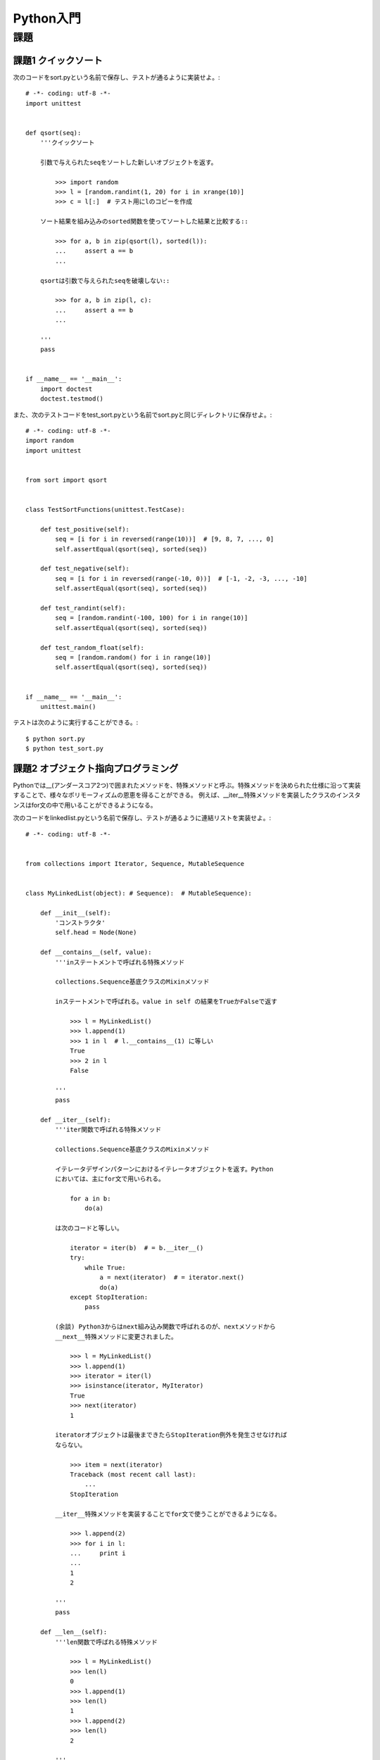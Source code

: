 ==========
Python入門
==========

課題
====

課題1 クイックソート
--------------------

次のコードをsort.pyという名前で保存し、テストが通るように実装せよ。::

   # -*- coding: utf-8 -*-
   import unittest


   def qsort(seq):
       '''クイックソート

       引数で与えられたseqをソートした新しいオブジェクトを返す。

           >>> import random
           >>> l = [random.randint(1, 20) for i in xrange(10)]
           >>> c = l[:]  # テスト用にlのコピーを作成

       ソート結果を組み込みのsorted関数を使ってソートした結果と比較する::

           >>> for a, b in zip(qsort(l), sorted(l)):
           ...     assert a == b
           ...

       qsortは引数で与えられたseqを破壊しない::

           >>> for a, b in zip(l, c):
           ...     assert a == b
           ...

       '''
       pass


   if __name__ == '__main__':
       import doctest
       doctest.testmod()

また、次のテストコードをtest_sort.pyという名前でsort.pyと同じディレクトリに保存せよ。::

   # -*- coding: utf-8 -*-
   import random
   import unittest


   from sort import qsort


   class TestSortFunctions(unittest.TestCase):

       def test_positive(self):
           seq = [i for i in reversed(range(10))]  # [9, 8, 7, ..., 0]
           self.assertEqual(qsort(seq), sorted(seq))

       def test_negative(self):
           seq = [i for i in reversed(range(-10, 0))]  # [-1, -2, -3, ..., -10]
           self.assertEqual(qsort(seq), sorted(seq))

       def test_randint(self):
           seq = [random.randint(-100, 100) for i in range(10)]
           self.assertEqual(qsort(seq), sorted(seq))

       def test_random_float(self):
           seq = [random.random() for i in range(10)]
           self.assertEqual(qsort(seq), sorted(seq))


   if __name__ == '__main__':
       unittest.main()

テストは次のように実行することができる。::

   $ python sort.py
   $ python test_sort.py

課題2 オブジェクト指向プログラミング
------------------------------------

Pythonでは__(アンダースコア2つ)で囲まれたメソッドを、特殊メソッドと呼ぶ。特殊メソッドを決められた仕様に沿って実装することで、様々なポリモーフィズムの恩恵を得ることができる。 例えば、__iter__特殊メソッドを実装したクラスのインスタンスはfor文の中で用いることができるようになる。

次のコードをlinkedlist.pyという名前で保存し、テストが通るように連結リストを実装せよ。::

   # -*- coding: utf-8 -*-


   from collections import Iterator, Sequence, MutableSequence
   
   
   class MyLinkedList(object): # Sequence):  # MutableSequence):
   
       def __init__(self):
           'コンストラクタ'
           self.head = Node(None)
   
       def __contains__(self, value):
           '''inステートメントで呼ばれる特殊メソッド
   
           collections.Sequence基底クラスのMixinメソッド
   
           inステートメントで呼ばれる。value in self の結果をTrueかFalseで返す
   
               >>> l = MyLinkedList()
               >>> l.append(1)
               >>> 1 in l  # l.__contains__(1) に等しい
               True
               >>> 2 in l
               False
   
           '''
           pass
   
       def __iter__(self):
           '''iter関数で呼ばれる特殊メソッド
   
           collections.Sequence基底クラスのMixinメソッド
   
           イテレータデザインパターンにおけるイテレータオブジェクトを返す。Python
           においては、主にfor文で用いられる。
   
               for a in b:
                   do(a)
   
           は次のコードと等しい。
   
               iterator = iter(b)  # = b.__iter__()
               try:
                   while True:
                       a = next(iterator)  # = iterator.next()
                       do(a)
               except StopIteration:
                   pass
   
           (余談) Python3からはnext組み込み関数で呼ばれるのが、nextメソッドから
           __next__特殊メソッドに変更されました。
   
               >>> l = MyLinkedList()
               >>> l.append(1)
               >>> iterator = iter(l)
               >>> isinstance(iterator, MyIterator)
               True
               >>> next(iterator)
               1
   
           iteratorオブジェクトは最後まできたらStopIteration例外を発生させなければ
           ならない。
   
               >>> item = next(iterator)
               Traceback (most recent call last):
                   ...
               StopIteration
   
           __iter__特殊メソッドを実装することでfor文で使うことができるようになる。
   
               >>> l.append(2)
               >>> for i in l:
               ...     print i
               ...
               1
               2
   
           '''
           pass
   
       def __len__(self):
           '''len関数で呼ばれる特殊メソッド
   
               >>> l = MyLinkedList()
               >>> len(l)
               0
               >>> l.append(1)
               >>> len(l)
               1
               >>> l.append(2)
               >>> len(l)
               2
   
           '''
           pass
   
       def __getitem__(self, key):
           '''インデックス記法で呼ばれる特殊メソッド
   
           collections.Sequence基底クラスの抽象メソッド
   
           配列のようなインデックス記法を用いた場合に呼び出され、``key''番目の要素
           の値を返す。
   
               >>> l = MyLinkedList()
               >>> l.append(1)
               >>> l[0]    # l.__getitem__(0)
               1
   
           設定されていないインデックスにアクセスされた場合はIndexError例外を発生
           させなければならない。
   
               >>> l[2]
               Traceback (most recent call last):
                   ...
               IndexError
   
           ``key''が数字以外だった場合TypeError例外を発生させなければならない
   
               >>> l['string']
               Traceback (most recent call last):
                   ...
               TypeError
   
           ``key''の値は-len(self) <= key < len(self)でなければならず、範囲外の
           場合はIndexError例外を発生させなければならない。
   
               >>> l.append(2)
               >>> l[-2]
               1
               >>> l[2]
               Traceback (most recent call last):
                   ...
               IndexError
               >>> l[-3]
               Traceback (most recent call last):
                   ...
               IndexError
   
           '''
           pass
   
       def __setitem__(self, key, value):
           '''インデックス記法を用いた代入文で呼ばれる特殊メソッド
   
           collections.MutableSequence基底クラスの抽象メソッド
   
           ``key''番目の値を``value''に置き換える。
   
               >>> l = MyLinkedList()
               >>> l.append(1)  # [1]
               >>> l[0] = 2     # [2]
               >>> l[0]
               2
   
           設定されていないインデックスに対して代入を行おうとした場合はIndexError
           例外を発生させなければならない。
   
               >>> l[1] = 2
               Traceback (most recent call last):
                   ...
               IndexError
   
           ``key''が数字以外だった場合TypeError例外を発生させなければならない
   
               >>> l['string'] = 2
               Traceback (most recent call last):
                   ...
               TypeError
   
           ``key''の値は-len(self) <= key < len(self)でなければならず、範囲外の
           場合はIndexError例外を発生させなければならない。
   
               >>> l.append(2) # [2, 2]
               >>> l[-2] = 3   # [3, 2]
               >>> l[0]
               3
               >>> l[2]
               Traceback (most recent call last):
                   ...
               IndexError
               >>> l[-3]
               Traceback (most recent call last):
                   ...
               IndexError
   
           '''
           pass
   
       def __delitem__(self, key):
           '''インデックス記法を用いて削除を行う
   
           collections.MutableSequence基底クラスの抽象メソッド
   
           delステートメントで``key''番目の値を削除する
   
               >>> l = MyLinkedList()
               >>> l.append(1)
               >>> l.append(2)
               >>> l[0]
               1
               >>> del l[0]
               >>> l[0]
               2
   
           設定されていないインデックスの削除を行おうとした場合はIndexErrorを発生
           させなければならない。
   
               >>> del l[1]
               Traceback (most recent call last):
                   ...
               IndexError
   
           ``key''が数字以外だった場合TypeError例外を発生させなければならない
   
               >>> del l['string']
               Traceback (most recent call last):
                   ...
               TypeError
   
           ``key''の値は-len(self) <= key < len(self)でなければならず、範囲外の
           場合はIndexError例外を発生させなければならない。
   
               >>> del l[-1]
               >>> l[0]
               Traceback (most recent call last):
                   ...
               IndexError
   
           '''
           pass
   
       def __iadd__(self, value):
           '''+=オペランドで呼ばれる特殊メソッド
   
           collections.MutableSequence基底クラスのMixinメソッド
   
           戻り値が代入される
   
               >>> l = MyLinkedList()
               >>> l += [1]
               >>> l[0]
               1
               >>> l += [2]
               >>> l[1]
               2
   
           '''
           pass
   
       def __reversed__(self):
           '''reversed組み込み関数で呼ばれる特殊メソッド
   
           collections.Sequence基底クラスのMixinメソッド
   
           逆方向にたどるためのイテレータオブジェクトを返す。
   
               >>> l = MyLinkedList()
               >>> l.append(1)
               >>> l.append(2)
               >>> iterator = reversed(l)
               >>> isinstance(iterator, MyReverseIterator)
               True
               >>> next(iterator)
               2
               >>> next(iterator)
               1
   
           最後まできたらStopIteration例外を発生させなければならない
   
               >>> next(iterator)
               Traceback (most recent call last):
                   ...
               StopIteration
   
           for文で用いることも可能
   
               >>> for i in reversed(l):
               ...     print i
               ...
               2
               1
   
           '''
           pass
   
       def append(self, value):
           '''リストの末尾に``value''を加える
   
           collections.MutableSequence基底クラスのMixinメソッド
   
               >>> l = MyLinkedList()
               >>> l.append(1)
               >>> l.append(2)
   
           '''
           pass
   
       def pop(self):
           '''リストの末尾から値を一つ取り出す
   
           collections.MutableSequence基底クラスのMixinメソッド
   
               >>> l = MyLinkedList()
               >>> l.append(1)
               >>> l.pop()
               1
   
           空のリストに対して読んだ場合、IndexError例外を発生させなければならない
   
               >>> l.pop()
               Traceback (most recent call last):
                   ...
               IndexError
   
           '''
           pass
   
       def reverse(self):
           '''自分自身の順番を逆にする
   
           collections.MutableSequence基底クラスのMixinメソッド
           破壊的メソッドであることに注意。また、このメソッド自体は値を返さない。
   
               >>> l = MyLinkedList()
               >>> l.append(1)
               >>> l.append(2)
               >>> l.reverse()
               >>> l.pop()
               1
               >>> l.pop()
               2
   
           '''
           pass
   
       def index(self, value):
           '''``value''が最初に現れるインデックスを返す
   
           collections.Sequence基底クラスのMixinメソッド
   
               >>> l = MyLinkedList()
               >>> l.append(1)
               >>> l.append(2)
               >>> l.append(1)
               >>> l.index(1)
               0
               >>> l.index(2)
               1
   
           ``value''が存在しない場合はValueError例外を発生させなければならない。
   
               >>> l.index(3)
               Traceback (most recent call last):
                   ...
               ValueError
   
           '''
           pass
   
       def insert(self, key, value):
           '''リストへの挿入
   
           collections.MutableSequence基底クラスの抽象メソッド
   
           ``key''番目に``value''を挿入する。
   
               >>> l = MyLinkedList()
               >>> l.append(1)       # [1]
               >>> l.insert(0, 2)    # [2, 1]
               >>> l.insert(1, 3)    # [2, 3, 1]
               >>> l.insert(-1, 4)   # [2, 3, 4, 1]
               >>> l.insert(-3, 6)   # [2, 6, 3, 4, 1]
               >>> l.insert(-5, 5)   # [5, 2, 6, 3, 4, 1]
               >>> l.pop()
               1
               >>> l.pop()
               4
               >>> l.pop()
               3
   
           ``key``が大きすぎるもしくは小さすぎる場合は端に挿入される。例外は発生
           しない。
   
               >>> l.append(1)       # [5, 2, 6, 1]
               >>> l.insert(100, 2)  # [5, 2, 6, 1, 2]
               >>> l.pop()
               2
               >>> l.insert(-100, 0) # [0, 5, 2, 6, 1]
               >>> l.pop()
               1
               >>> l.pop()
               6
               >>> l.pop()
               2
               >>> l.pop()
               5
               >>> l.pop()
               0
   
           '''
           pass
   
       def count(self, value):
           '''要素の数え上げ
   
           collections.Sequence基底クラスのMixinメソッド
   
           ``value''と値が等しいオブジェクトが含まれる数を返す。
   
               >>> l = MyLinkedList()
               >>> l.append(1)
               >>> l.append(2)
               >>> l.append(1)
               >>> l.count(1)
               2
               >>> l.count(3)
               0
   
           同一のオブジェクトである必要はない
   
               >>> 1 is 1.0  # ヒント1
               False
               >>> 1 == 1.0  # ヒント2
               True
               >>> l.count(1.0)
               2
   
           '''
           pass
   
       def remove(self, value):
           '''要素の削除
   
           collections.MutableSequence基底クラスのMixinメソッド
   
           ``value''と値が等しいオブジェクトの内、最もインデックスの小さいものを
           削除する
   
               >>> l = MyLinkedList()
               >>> l.append(1)
               >>> l.append(2)
               >>> l.append(1)
               >>> l.append(2)
               >>> l.remove(2)
               >>> l.pop()
               2
               >>> l.pop()
               1
               >>> l.pop()
               1
               >>> l.pop()
               Traceback (most recent call last):
                   ...
               IndexError
   
           存在しない値が指定された場合はValueError例外を発生させなければならない
   
               >>> l.remove(2)
               Traceback (most recent call last):
                   ...
               ValueError
   
           '''
           pass
   
       def extend(self, seq):
           '''要素の拡張
   
           collections.MutableSequence基底クラスのMixinメソッド
   
           ``seq''を末尾に追加する。``seq''はiterableなオブジェクトでなければなら
           ない。
   
               >>> l = MyLinkedList()
               >>> l.extend([1,2,3])
               >>> l.pop()
               3
               >>> l.pop()
               2
               >>> l.pop()
               1
   
           iterableかどうかは次のようにして知ることができる
   
               >>> from collections import Iterable
               >>> isinstance([], Iterable)
               True
               >>> isinstance((), Iterable)
               True
               >>> isinstance({}, Iterable)
               True
               >>> isinstance(1, Iterable)
               False
               >>> isinstance('', Iterable)  # 文字列はiterable
               True
               >>> 'string'[1]
               't'
   
           '''
           pass
   
   
   class MyIterator(Iterator):
       '''MyLinkedListインスタンスに対するイテレータ'''
   
       def next(self):
           '''イテレータプロトコル
   
           collections.Iterator基底クラスの抽象メソッド
   
           最後まできた場合はStopIteration例外を発生させなければならない。
           詳しくはMyLinkedList.__iter__特殊メソッドのコメント参照
           '''
           pass
   
       # python3から__next__特殊メソッドに変更された
       __next__ = next
   
   
   class MyReverseIterator(Iterator):
       '''MyLinkedListインスタンスに対する逆方向のイテレータ'''
   
       def next(self):
           '''イテレータプロトコル
   
           collections.Iterator基底クラスの抽象メソッド
   
           最後まできた場合はStopIteration例外を発生させなければならない。
           詳しくはMyLinkedList.__reversed__特殊メソッドのコメント参照
           '''
           pass
   
       # python3から__next__特殊メソッドに変更された
       __next__ = next
   
   
   class Node(object):
       '''ノード'''
       def __init__(self, value):
           self.value = value
           self.next = None
           self.prev = None
   
       def __repr__(self):
           'printステートメントなどで呼ばれる'
           return repr(self.value)
   
   
   if __name__ == '__main__':
       import doctest
       doctest.testmod()

テストは次のように実行することができる。::

   $ python linkedlist.py
